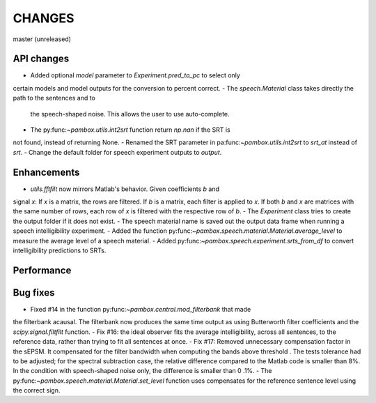 CHANGES
=======

master (unreleased)

API changes
-----------
- Added optional `model` parameter to `Experiment.pred_to_pc` to select only
certain models and model outputs for the conversion to percent correct.
- The `speech.Material` class takes directly the path to the sentences and to
 the speech-shaped noise. This allows the user to use auto-complete.
- The py:func:`~pambox.utils.int2srt` function return `np.nan` if the SRT is
not found, instead of returning None.
- Renamed the SRT parameter in pa:func:`~pambox.utils.int2srt` to `srt_at` instead of `srt`.
- Change the default folder for speech experiment outputs to `output`.

Enhancements
------------

- `utils.fftfilt` now mirrors Matlab's behavior. Given coefficients `b` and
signal `x`: If `x` is a matrix, the rows are filtered. If `b` is a matrix,
each filter is applied to `x`. If both `b` and `x` are matrices with the same
number of rows, each row of `x` is filtered with the respective row of `b`.
- The `Experiment` class tries to create the output folder if it does not exist.
- The speech material name is saved out the output data frame when running a
speech intelligibility experiment.
- Added the function py:func:`~pambox.speech.material.Material.average_level`
to measure the average level of a speech material.
- Added py:func:`~pambox.speech.experiment.srts_from_df` to convert
intelligibility predictions to SRTs.

Performance
-----------

Bug fixes
---------

- Fixed #14 in the function py:func:`~pambox.central.mod_filterbank` that made
the filterbank acausal. The filterbank now produces the same time output as using
Butterworth filter coefficients and the `scipy.signal.filtfilt` function.
- Fix #16: the ideal observer fits the average intelligibility, across all
sentences, to the reference data, rather than trying to fit all sentences at
once.
- Fix #17: Removed unnecessary compensation factor in the sEPSM. It
compensated for the filter bandwidth when computing the bands above threshold
. The tests tolerance had to be adjusted; for the spectral subtraction case,
the relative difference compared to the Matlab code is smaller than 8%. In
the condition with speech-shaped noise only, the difference is smaller than 0
.1%.
- The py:func:`~pambox.speech.material.Material.set_level` function uses
compensates for the reference sentence level using the correct sign.
